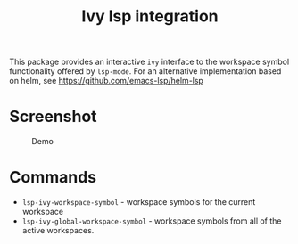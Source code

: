 [[https://melpa.org/#/lsp-ivy][file:https://melpa.org/packages/lsp-ivy-badge.svg]]
[[https://stable.melpa.org/#/lsp-ivy][file:https://stable.melpa.org/packages/lsp-ivy-badge.svg]]

#+TITLE: Ivy lsp integration

This package provides an interactive ~ivy~ interface to the workspace symbol functionality offered by ~lsp-mode~. For an alternative implementation based on helm, see https://github.com/emacs-lsp/helm-lsp

* Screenshot
#+caption: Demo
[[file:demo.png]]

* Commands
  - ~lsp-ivy-workspace-symbol~ - workspace symbols for the current workspace
  - ~lsp-ivy-global-workspace-symbol~ - workspace symbols from all of the active workspaces.
